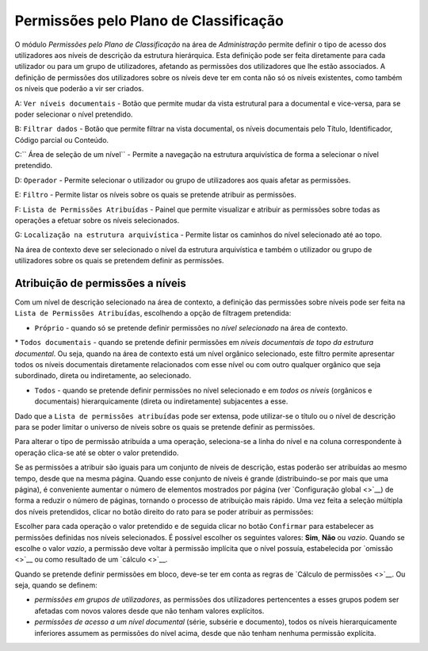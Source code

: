 Permissões pelo Plano de Classificação
======================================

O módulo *Permissões pelo Plano de Classificação* na área de
*Administração* permite definir o tipo de acesso dos utilizadores aos
níveis de descrição da estrutura hierárquica. Esta definição pode ser
feita diretamente para cada utilizador ou para um grupo de utilizadores,
afetando as permissões dos utilizadores que lhe estão associados. A
definição de permissões dos utilizadores sobre os níveis deve ter em
conta não só os níveis existentes, como também os níveis que poderão a
vir ser criados.

|image0|

A: ``Ver níveis documentais`` - Botão que permite mudar da vista
estrutural para a documental e vice-versa, para se poder selecionar o
nível pretendido.

B: ``Filtrar dados`` - Botão que permite filtrar na vista documental, os
níveis documentais pelo Título, Identificador, Código parcial ou
Conteúdo.

C:\ `` Área de seleção de um nível`` - Permite a navegação na estrutura
arquivística de forma a selecionar o nível pretendido.

D: ``Operador`` - Permite selecionar o utilizador ou grupo de
utilizadores aos quais afetar as permissões.

E: ``Filtro`` - Permite listar os níveis sobre os quais se pretende
atribuir as permissões.

F: ``Lista de Permissões Atribuídas`` - Painel que permite visualizar e
atribuir as permissões sobre todas as operações a efetuar sobre os
níveis selecionados.

G: ``Localização na estrutura arquivística`` - Permite listar os
caminhos do nível selecionado até ao topo.

Na área de contexto deve ser selecionado o nível da estrutura
arquivística e também o utilizador ou grupo de utilizadores sobre os
quais se pretendem definir as permissões.

Atribuição de permissões a níveis
---------------------------------

Com um nível de descrição selecionado na área de contexto, a definição
das permissões sobre níveis pode ser feita na
``Lista de Permissões Atribuídas``, escolhendo a opção de filtragem
pretendida:

-  ``Próprio`` - quando só se pretende definir permissões no *nível
   selecionado* na área de contexto.

\* ``Todos documentais`` - quando se pretende definir permissões em
*níveis documentais de topo da estrutura documental*. Ou seja, quando na
área de contexto está um nível orgânico selecionado, este filtro permite
apresentar todos os níveis documentais diretamente relacionados com esse
nível ou com outro qualquer orgânico que seja subordinado, direta ou
indiretamente, ao selecionado.

-  ``Todos`` - quando se pretende definir permissões no nível
   selecionado e em *todos os níveis* (orgânicos e documentais)
   hierarquicamente (direta ou indiretamente) subjacentes a esse.

Dado que a ``Lista de permissões atribuídas`` pode ser extensa, pode
utilizar-se o título ou o nível de descrição para se poder limitar o
universo de níveis sobre os quais se pretende definir as permissões.

Para alterar o tipo de permissão atribuída a uma operação, seleciona-se
a linha do nível e na coluna correspondente à operação clica-se até se
obter o valor pretendido.

Se as permissões a atribuir são iguais para um conjunto de níveis de
descrição, estas poderão ser atribuídas ao mesmo tempo, desde que na
mesma página. Quando esse conjunto de níveis é grande (distribuindo-se
por mais que uma página), é conveniente aumentar o número de elementos
mostrados por página (ver `Configuração global <>`__) de forma a reduzir
o número de páginas, tornando o processo de atribuição mais rápido. Uma
vez feita a seleção múltipla dos níveis pretendidos, clicar no botão
direito do rato para se poder atribuir as permissões:

|image1|

Escolher para cada operação o valor pretendido e de seguida clicar no
botão ``Confirmar`` para estabelecer as permissões definidas nos níveis
selecionados. É possível escolher os seguintes valores: **Sim**, **Não**
ou *vazio*. Quando se escolhe o valor *vazio*, a permissão deve voltar à
permissão implícita que o nível possuía, estabelecida por `omissão <>`__
ou como resultado de um `cálculo <>`__.

Quando se pretende definir permissões em bloco, deve-se ter em conta as
regras de `Cálculo de permissões <>`__. Ou seja, quando se definem:

-  *permissões em grupos de utilizadores*, as permissões dos
   utilizadores pertencentes a esses grupos podem ser afetadas com novos
   valores desde que não tenham valores explícitos.
-  *permissões de acesso a um nível documental* (série, subsérie e
   documento), todos os níveis hierarquicamente inferiores assumem as
   permissões do nível acima, desde que não tenham nenhuma permissão
   explícita.

.. |image0| image:: _static/images/permissoesplanoclassificacao.png
   :width: 500px
.. |image1| image:: _static/images/editarpermissoes.png
   :width: 300px
